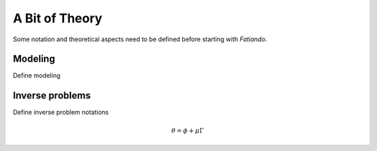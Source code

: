 .. _theory:


***************
A Bit of Theory
***************

Some notation and theoretical aspects need to be defined before starting with
*Fatiando*.


.. _modeling:

========
Modeling
========

Define modeling


.. _inverse-problem-theory:

================
Inverse problems
================

Define inverse problem notations

.. math::

    \theta = \phi + \mu \Gamma
